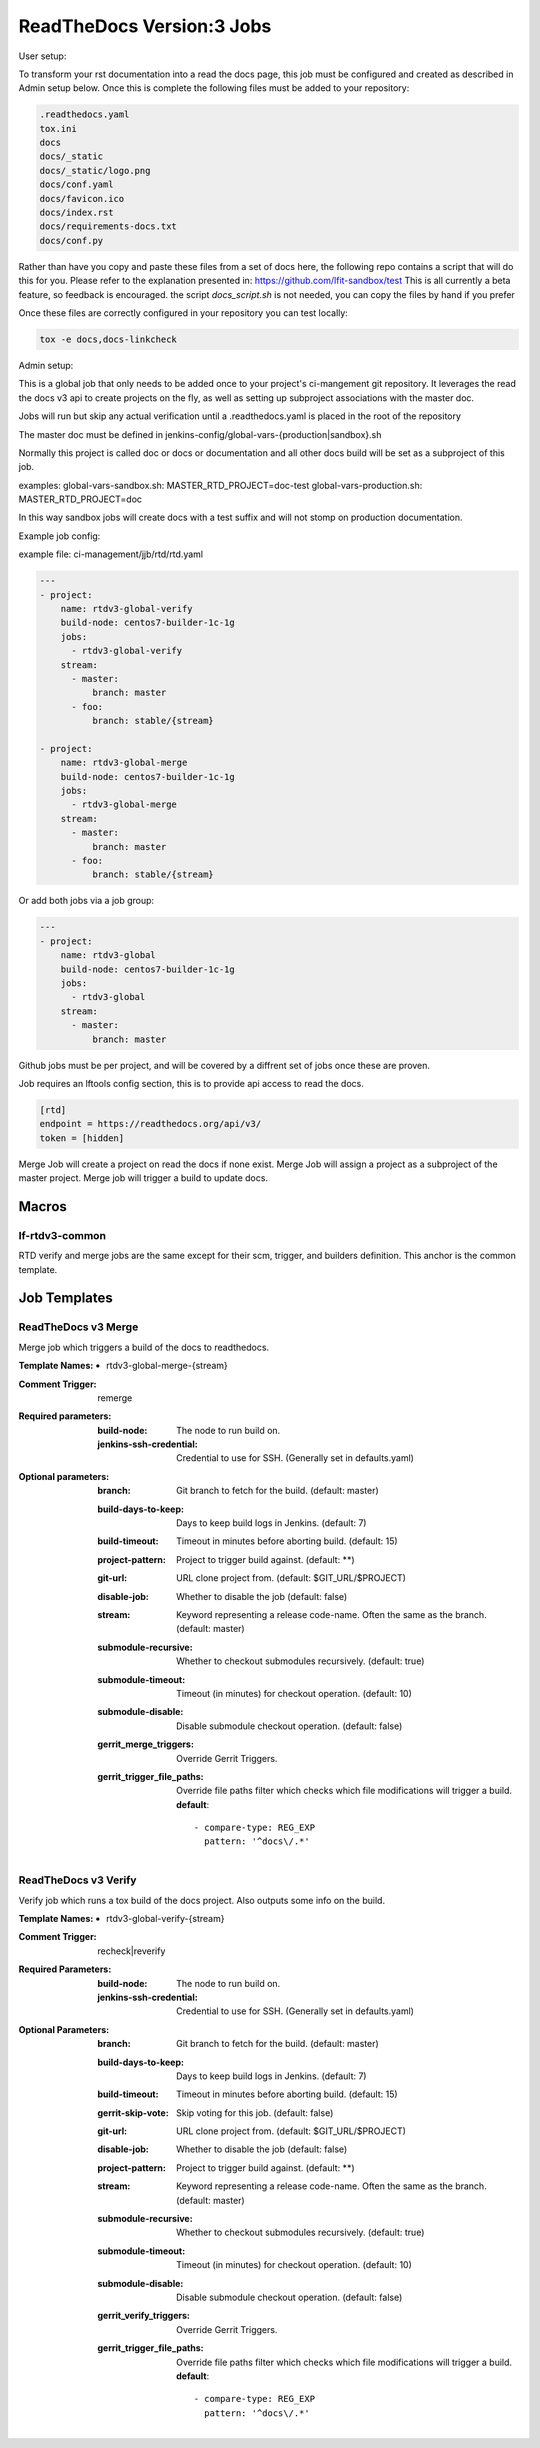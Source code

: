 .. _lf-global-jjb-rtdv3-jobs:

##########################
ReadTheDocs Version:3 Jobs
##########################

User setup:

To transform your rst documentation into a read the docs page, this job must be configured and
created as described in Admin setup below. Once this is complete the following files must be
added to your repository:

.. code-block:: bash

    .readthedocs.yaml
    tox.ini
    docs
    docs/_static
    docs/_static/logo.png
    docs/conf.yaml
    docs/favicon.ico
    docs/index.rst
    docs/requirements-docs.txt
    docs/conf.py

Rather than have you copy and paste these files from a set of docs here, the following repo
contains a script that will do this for you. Please refer to the explanation presented in:
https://github.com/lfit-sandbox/test
This is all currently a beta feature, so feedback is encouraged.
the script `docs_script.sh` is not needed, you can copy the files by hand if you prefer

Once these files are correctly configured in your repository you can test locally:

.. code-block:: bash

    tox -e docs,docs-linkcheck


Admin setup:

This is a global job that only needs to be added once to your project's ci-mangement git
repository. It leverages the read the docs v3 api to create projects on the fly, as well
as setting up subproject associations with the master doc.

Jobs will run but skip any actual verification until a .readthedocs.yaml is placed in the
root of the repository

The master doc must be defined in
jenkins-config/global-vars-{production|sandbox}.sh

Normally this project is called doc or docs or documentation and all other docs build will
be set as a subproject of this job.

examples:
global-vars-sandbox.sh:
MASTER_RTD_PROJECT=doc-test
global-vars-production.sh:
MASTER_RTD_PROJECT=doc

In this way sandbox jobs will create docs with a test suffix and will not stomp on production
documentation.

Example job config:

example file: ci-management/jjb/rtd/rtd.yaml

.. code-block:: bash

    ---
    - project:
        name: rtdv3-global-verify
        build-node: centos7-builder-1c-1g
        jobs:
          - rtdv3-global-verify
        stream:
          - master:
              branch: master
          - foo:
              branch: stable/{stream}

    - project:
        name: rtdv3-global-merge
        build-node: centos7-builder-1c-1g
        jobs:
          - rtdv3-global-merge
        stream:
          - master:
              branch: master
          - foo:
              branch: stable/{stream}

Or add both jobs via a job group:


.. code-block:: bash

    ---
    - project:
        name: rtdv3-global
        build-node: centos7-builder-1c-1g
        jobs:
          - rtdv3-global
        stream:
          - master:
              branch: master


Github jobs must be per project, and will be covered by a diffrent set of jobs once these are proven.

Job requires an lftools config section, this is to provide api access to read the docs.

.. code-block:: bash

    [rtd]
    endpoint = https://readthedocs.org/api/v3/
    token = [hidden]

Merge Job will create a project on read the docs if none exist.
Merge Job will assign a project as a subproject of the master project.
Merge job will trigger a build to update docs.

Macros
======

lf-rtdv3-common
---------------

RTD verify and merge jobs are the same except for their scm, trigger, and
builders definition. This anchor is the common template.


Job Templates
=============

ReadTheDocs v3 Merge
--------------------

Merge job which triggers a build of the docs to readthedocs.

:Template Names:
    - rtdv3-global-merge-{stream}

:Comment Trigger: remerge

:Required parameters:

    :build-node: The node to run build on.
    :jenkins-ssh-credential: Credential to use for SSH. (Generally set
        in defaults.yaml)

:Optional parameters:

    :branch: Git branch to fetch for the build. (default: master)
    :build-days-to-keep: Days to keep build logs in Jenkins. (default: 7)
    :build-timeout: Timeout in minutes before aborting build. (default: 15)
    :project-pattern: Project to trigger build against. (default: \*\*)
    :git-url: URL clone project from. (default: $GIT_URL/$PROJECT)
    :disable-job: Whether to disable the job (default: false)
    :stream: Keyword representing a release code-name.
        Often the same as the branch. (default: master)
    :submodule-recursive: Whether to checkout submodules recursively.
        (default: true)
    :submodule-timeout: Timeout (in minutes) for checkout operation.
        (default: 10)
    :submodule-disable: Disable submodule checkout operation.
        (default: false)

    :gerrit_merge_triggers: Override Gerrit Triggers.
    :gerrit_trigger_file_paths: Override file paths filter which checks which
        file modifications will trigger a build.
        **default**::

            - compare-type: REG_EXP
              pattern: '^docs\/.*'


ReadTheDocs v3 Verify
---------------------

Verify job which runs a tox build of the docs project.
Also outputs some info on the build.

:Template Names:
    - rtdv3-global-verify-{stream}

:Comment Trigger: recheck|reverify

:Required Parameters:

    :build-node: The node to run build on.
    :jenkins-ssh-credential: Credential to use for SSH. (Generally set
        in defaults.yaml)

:Optional Parameters:

    :branch: Git branch to fetch for the build. (default: master)
    :build-days-to-keep: Days to keep build logs in Jenkins. (default: 7)
    :build-timeout: Timeout in minutes before aborting build. (default: 15)
    :gerrit-skip-vote: Skip voting for this job. (default: false)
    :git-url: URL clone project from. (default: $GIT_URL/$PROJECT)
    :disable-job: Whether to disable the job (default: false)
    :project-pattern: Project to trigger build against. (default: \*\*)
    :stream: Keyword representing a release code-name.
        Often the same as the branch. (default: master)
    :submodule-recursive: Whether to checkout submodules recursively.
        (default: true)
    :submodule-timeout: Timeout (in minutes) for checkout operation.
        (default: 10)
    :submodule-disable: Disable submodule checkout operation.
        (default: false)

    :gerrit_verify_triggers: Override Gerrit Triggers.
    :gerrit_trigger_file_paths: Override file paths filter which checks which
        file modifications will trigger a build.
        **default**::

            - compare-type: REG_EXP
              pattern: '^docs\/.*'

